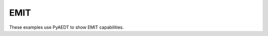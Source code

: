 EMIT
~~~~

These examples use PyAEDT to show EMIT capabilities.

.. grid:: 2

   .. grid-item-card:: Antenna
      :padding: 2 2 2 2
      :link: ../../high_frequency/antenna/interferences/antenna
      :link-type: doc

      .. image:: ../../high_frequency/antenna/interferences/_static/emit.png
         :alt: Antenna
         :width: 250px
         :height: 200px
         :align: center

      This example shows how to create a project in EMIT for the simulation of an antenna using HFSS.

   .. grid-item-card:: HFSS to EMIT coupling
      :padding: 2 2 2 2
      :link: ../../high_frequency/antenna/interferences/hfss_emit
      :link-type: doc

      .. image:: ../../high_frequency/antenna/interferences/_static/emit_hfss.png
         :alt: EMIT HFSS
         :width: 250px
         :height: 200px
         :align: center

      This example shows how to link an HFSS design to EMIT and model RF interference among various components.

   .. grid-item-card:: Interference type classification
      :padding: 2 2 2 2
      :link: ../../high_frequency/antenna/interferences/interference
      :link-type: doc

      .. image:: ../../high_frequency/antenna/interferences/_static/interference.png
         :alt: EMIT HFSS
         :width: 250px
         :height: 200px
         :align: center

      This example shows how to load an existing AEDT EMIT design and analyze the results to classify the worst-case interference.

   .. grid-item-card:: Compute receiver protection levels
      :padding: 2 2 2 2
      :link: ../../high_frequency/antenna/interferences/interference_type
      :link-type: doc

      .. image:: ../../high_frequency/antenna/interferences/_static/protection.png
         :alt: EMIT protection
         :width: 250px
         :height: 200px
         :align: center

      This example shows how to open an AEDT project with an EMIT design and analyze the results to determine if
      the received power at the input to each receiver exceeds the specified protection levels.

   .. grid-item-card:: Interference type classification using a GUI
      :padding: 2 2 2 2
      :link: ../../high_frequency/antenna/interferences/interference_type
      :link-type: doc

      .. image:: ../../high_frequency/antenna/interferences/_static/interference_type.png
         :alt: EMIT protection
         :width: 250px
         :height: 200px
         :align: center

      This example uses a GUI to open an AEDT project with an EMIT design and analyze the results to classify
      the worst-case interference.

   .. toctree::
      :hidden:

      ../../high_frequency/antenna/interferences/antenna
      ../../high_frequency/antenna/interferences/hfss_emit
      ../../high_frequency/antenna/interferences/interference
      ../../high_frequency/antenna/interferences/protection
      ../../high_frequency/antenna/interferences/interference_type
